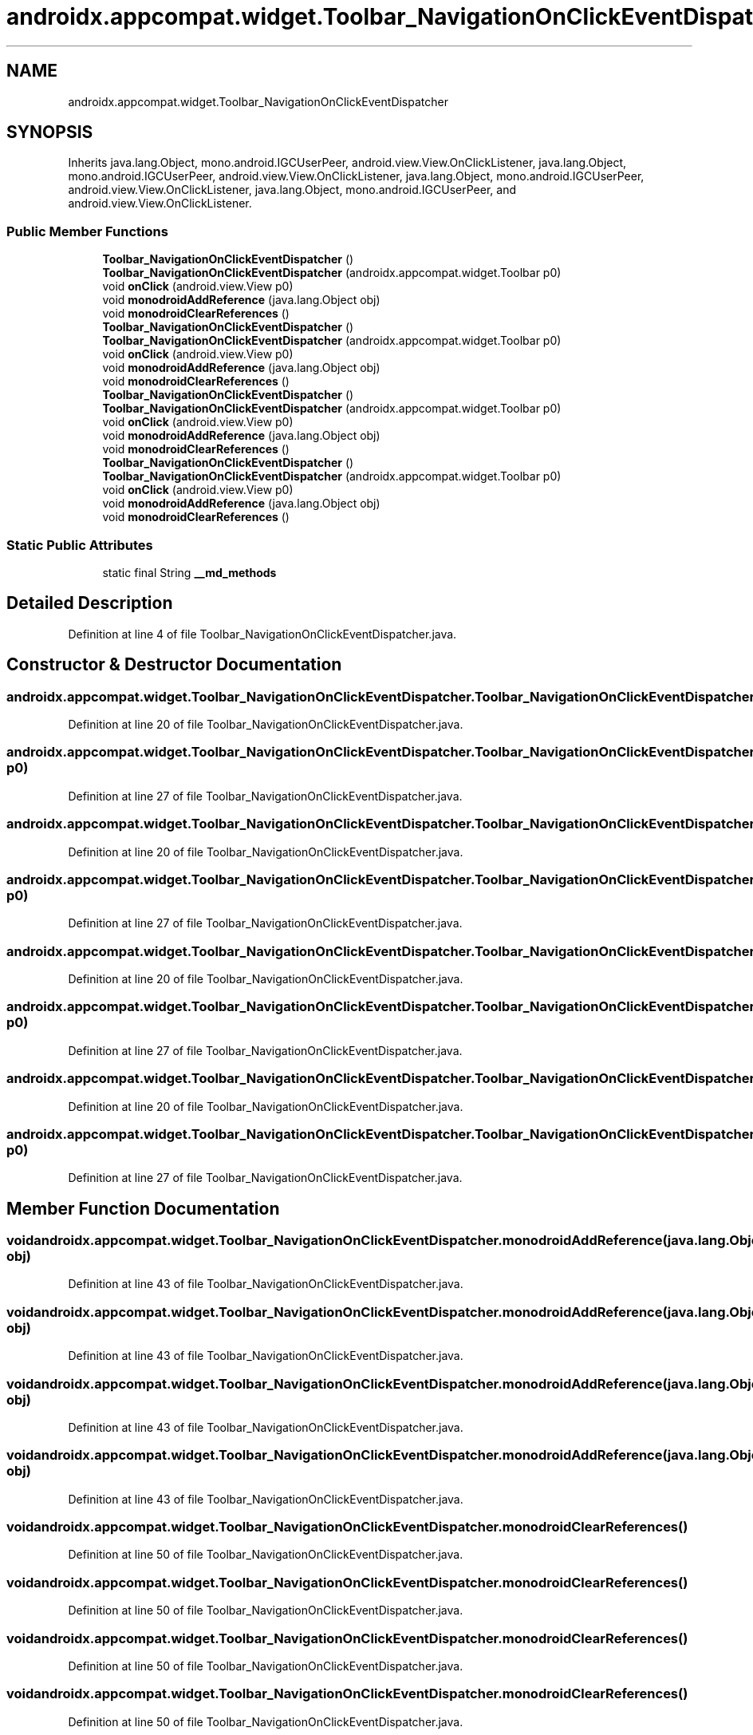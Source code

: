 .TH "androidx.appcompat.widget.Toolbar_NavigationOnClickEventDispatcher" 3 "Thu Apr 29 2021" "Version 1.0" "Green Quake" \" -*- nroff -*-
.ad l
.nh
.SH NAME
androidx.appcompat.widget.Toolbar_NavigationOnClickEventDispatcher
.SH SYNOPSIS
.br
.PP
.PP
Inherits java\&.lang\&.Object, mono\&.android\&.IGCUserPeer, android\&.view\&.View\&.OnClickListener, java\&.lang\&.Object, mono\&.android\&.IGCUserPeer, android\&.view\&.View\&.OnClickListener, java\&.lang\&.Object, mono\&.android\&.IGCUserPeer, android\&.view\&.View\&.OnClickListener, java\&.lang\&.Object, mono\&.android\&.IGCUserPeer, and android\&.view\&.View\&.OnClickListener\&.
.SS "Public Member Functions"

.in +1c
.ti -1c
.RI "\fBToolbar_NavigationOnClickEventDispatcher\fP ()"
.br
.ti -1c
.RI "\fBToolbar_NavigationOnClickEventDispatcher\fP (androidx\&.appcompat\&.widget\&.Toolbar p0)"
.br
.ti -1c
.RI "void \fBonClick\fP (android\&.view\&.View p0)"
.br
.ti -1c
.RI "void \fBmonodroidAddReference\fP (java\&.lang\&.Object obj)"
.br
.ti -1c
.RI "void \fBmonodroidClearReferences\fP ()"
.br
.ti -1c
.RI "\fBToolbar_NavigationOnClickEventDispatcher\fP ()"
.br
.ti -1c
.RI "\fBToolbar_NavigationOnClickEventDispatcher\fP (androidx\&.appcompat\&.widget\&.Toolbar p0)"
.br
.ti -1c
.RI "void \fBonClick\fP (android\&.view\&.View p0)"
.br
.ti -1c
.RI "void \fBmonodroidAddReference\fP (java\&.lang\&.Object obj)"
.br
.ti -1c
.RI "void \fBmonodroidClearReferences\fP ()"
.br
.ti -1c
.RI "\fBToolbar_NavigationOnClickEventDispatcher\fP ()"
.br
.ti -1c
.RI "\fBToolbar_NavigationOnClickEventDispatcher\fP (androidx\&.appcompat\&.widget\&.Toolbar p0)"
.br
.ti -1c
.RI "void \fBonClick\fP (android\&.view\&.View p0)"
.br
.ti -1c
.RI "void \fBmonodroidAddReference\fP (java\&.lang\&.Object obj)"
.br
.ti -1c
.RI "void \fBmonodroidClearReferences\fP ()"
.br
.ti -1c
.RI "\fBToolbar_NavigationOnClickEventDispatcher\fP ()"
.br
.ti -1c
.RI "\fBToolbar_NavigationOnClickEventDispatcher\fP (androidx\&.appcompat\&.widget\&.Toolbar p0)"
.br
.ti -1c
.RI "void \fBonClick\fP (android\&.view\&.View p0)"
.br
.ti -1c
.RI "void \fBmonodroidAddReference\fP (java\&.lang\&.Object obj)"
.br
.ti -1c
.RI "void \fBmonodroidClearReferences\fP ()"
.br
.in -1c
.SS "Static Public Attributes"

.in +1c
.ti -1c
.RI "static final String \fB__md_methods\fP"
.br
.in -1c
.SH "Detailed Description"
.PP 
Definition at line 4 of file Toolbar_NavigationOnClickEventDispatcher\&.java\&.
.SH "Constructor & Destructor Documentation"
.PP 
.SS "androidx\&.appcompat\&.widget\&.Toolbar_NavigationOnClickEventDispatcher\&.Toolbar_NavigationOnClickEventDispatcher ()"

.PP
Definition at line 20 of file Toolbar_NavigationOnClickEventDispatcher\&.java\&.
.SS "androidx\&.appcompat\&.widget\&.Toolbar_NavigationOnClickEventDispatcher\&.Toolbar_NavigationOnClickEventDispatcher (androidx\&.appcompat\&.widget\&.Toolbar p0)"

.PP
Definition at line 27 of file Toolbar_NavigationOnClickEventDispatcher\&.java\&.
.SS "androidx\&.appcompat\&.widget\&.Toolbar_NavigationOnClickEventDispatcher\&.Toolbar_NavigationOnClickEventDispatcher ()"

.PP
Definition at line 20 of file Toolbar_NavigationOnClickEventDispatcher\&.java\&.
.SS "androidx\&.appcompat\&.widget\&.Toolbar_NavigationOnClickEventDispatcher\&.Toolbar_NavigationOnClickEventDispatcher (androidx\&.appcompat\&.widget\&.Toolbar p0)"

.PP
Definition at line 27 of file Toolbar_NavigationOnClickEventDispatcher\&.java\&.
.SS "androidx\&.appcompat\&.widget\&.Toolbar_NavigationOnClickEventDispatcher\&.Toolbar_NavigationOnClickEventDispatcher ()"

.PP
Definition at line 20 of file Toolbar_NavigationOnClickEventDispatcher\&.java\&.
.SS "androidx\&.appcompat\&.widget\&.Toolbar_NavigationOnClickEventDispatcher\&.Toolbar_NavigationOnClickEventDispatcher (androidx\&.appcompat\&.widget\&.Toolbar p0)"

.PP
Definition at line 27 of file Toolbar_NavigationOnClickEventDispatcher\&.java\&.
.SS "androidx\&.appcompat\&.widget\&.Toolbar_NavigationOnClickEventDispatcher\&.Toolbar_NavigationOnClickEventDispatcher ()"

.PP
Definition at line 20 of file Toolbar_NavigationOnClickEventDispatcher\&.java\&.
.SS "androidx\&.appcompat\&.widget\&.Toolbar_NavigationOnClickEventDispatcher\&.Toolbar_NavigationOnClickEventDispatcher (androidx\&.appcompat\&.widget\&.Toolbar p0)"

.PP
Definition at line 27 of file Toolbar_NavigationOnClickEventDispatcher\&.java\&.
.SH "Member Function Documentation"
.PP 
.SS "void androidx\&.appcompat\&.widget\&.Toolbar_NavigationOnClickEventDispatcher\&.monodroidAddReference (java\&.lang\&.Object obj)"

.PP
Definition at line 43 of file Toolbar_NavigationOnClickEventDispatcher\&.java\&.
.SS "void androidx\&.appcompat\&.widget\&.Toolbar_NavigationOnClickEventDispatcher\&.monodroidAddReference (java\&.lang\&.Object obj)"

.PP
Definition at line 43 of file Toolbar_NavigationOnClickEventDispatcher\&.java\&.
.SS "void androidx\&.appcompat\&.widget\&.Toolbar_NavigationOnClickEventDispatcher\&.monodroidAddReference (java\&.lang\&.Object obj)"

.PP
Definition at line 43 of file Toolbar_NavigationOnClickEventDispatcher\&.java\&.
.SS "void androidx\&.appcompat\&.widget\&.Toolbar_NavigationOnClickEventDispatcher\&.monodroidAddReference (java\&.lang\&.Object obj)"

.PP
Definition at line 43 of file Toolbar_NavigationOnClickEventDispatcher\&.java\&.
.SS "void androidx\&.appcompat\&.widget\&.Toolbar_NavigationOnClickEventDispatcher\&.monodroidClearReferences ()"

.PP
Definition at line 50 of file Toolbar_NavigationOnClickEventDispatcher\&.java\&.
.SS "void androidx\&.appcompat\&.widget\&.Toolbar_NavigationOnClickEventDispatcher\&.monodroidClearReferences ()"

.PP
Definition at line 50 of file Toolbar_NavigationOnClickEventDispatcher\&.java\&.
.SS "void androidx\&.appcompat\&.widget\&.Toolbar_NavigationOnClickEventDispatcher\&.monodroidClearReferences ()"

.PP
Definition at line 50 of file Toolbar_NavigationOnClickEventDispatcher\&.java\&.
.SS "void androidx\&.appcompat\&.widget\&.Toolbar_NavigationOnClickEventDispatcher\&.monodroidClearReferences ()"

.PP
Definition at line 50 of file Toolbar_NavigationOnClickEventDispatcher\&.java\&.
.SS "void androidx\&.appcompat\&.widget\&.Toolbar_NavigationOnClickEventDispatcher\&.onClick (android\&.view\&.View p0)"

.PP
Definition at line 35 of file Toolbar_NavigationOnClickEventDispatcher\&.java\&.
.SS "void androidx\&.appcompat\&.widget\&.Toolbar_NavigationOnClickEventDispatcher\&.onClick (android\&.view\&.View p0)"

.PP
Definition at line 35 of file Toolbar_NavigationOnClickEventDispatcher\&.java\&.
.SS "void androidx\&.appcompat\&.widget\&.Toolbar_NavigationOnClickEventDispatcher\&.onClick (android\&.view\&.View p0)"

.PP
Definition at line 35 of file Toolbar_NavigationOnClickEventDispatcher\&.java\&.
.SS "void androidx\&.appcompat\&.widget\&.Toolbar_NavigationOnClickEventDispatcher\&.onClick (android\&.view\&.View p0)"

.PP
Definition at line 35 of file Toolbar_NavigationOnClickEventDispatcher\&.java\&.
.SH "Member Data Documentation"
.PP 
.SS "static final String androidx\&.appcompat\&.widget\&.Toolbar_NavigationOnClickEventDispatcher\&.__md_methods\fC [static]\fP"
@hide 
.PP
Definition at line 11 of file Toolbar_NavigationOnClickEventDispatcher\&.java\&.

.SH "Author"
.PP 
Generated automatically by Doxygen for Green Quake from the source code\&.
